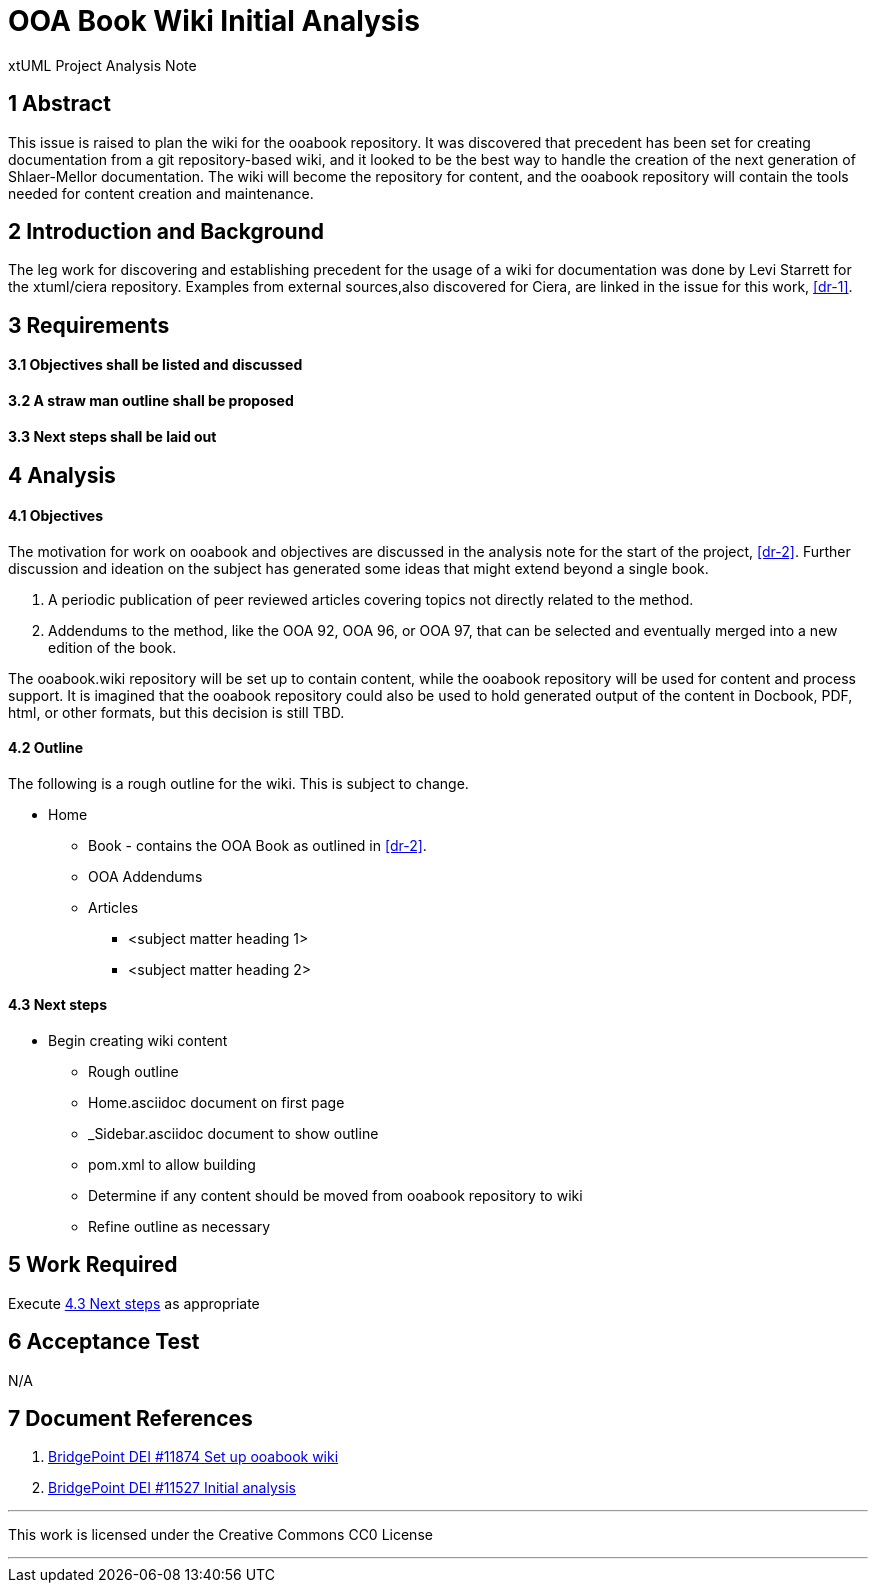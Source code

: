 = OOA Book Wiki Initial Analysis

xtUML Project Analysis Note

== 1 Abstract

This issue is raised to plan the wiki for the ooabook repository. It was 
discovered that precedent has been set for creating documentation from a git 
repository-based wiki, and it looked to be the best way to handle the creation 
of the next generation of Shlaer-Mellor documentation. The wiki will become the
repository for content, and the ooabook repository will contain the tools needed
for content creation and maintenance.

== 2 Introduction and Background

The leg work for discovering and establishing precedent for the usage of a wiki
for documentation was done by Levi Starrett for the xtuml/ciera repository.
Examples from external sources,also discovered for Ciera, are linked in the 
issue for this work, <<dr-1>>.

== 3 Requirements

==== 3.1 Objectives shall be listed and discussed

==== 3.2 A straw man outline shall be proposed

==== 3.3 Next steps shall be laid out

== 4 Analysis

==== 4.1 Objectives

The motivation for work on ooabook and objectives are discussed in the analysis
note for the start of the project, <<dr-2>>. Further discussion and ideation on
the subject has generated some ideas that might extend beyond a single book.

. A periodic publication of peer reviewed articles covering topics not directly
related to the method.
. Addendums to the method, like the OOA 92, OOA 96, or OOA 97, that can be
selected and eventually merged into a new edition of the book.

The ooabook.wiki repository will be set up to contain content, while the ooabook
repository will be used for content and process support. It is imagined that the
ooabook repository could also be used to hold generated output of the content in
Docbook, PDF, html, or other formats, but this decision is still TBD.

==== 4.2 Outline

The following is a rough outline for the wiki. This is subject to change.

  * Home
  ** Book - contains the OOA Book as outlined in <<dr-2>>.
  ** OOA Addendums
  ** Articles
    *** <subject matter heading 1>
    *** <subject matter heading 2>

==== 4.3 Next steps

* Begin creating wiki content
  - Rough outline
  - Home.asciidoc document on first page
  - _Sidebar.asciidoc document to show outline
  - pom.xml to allow building
  - Determine if any content should be moved from ooabook repository to wiki
  - Refine outline as necessary

== 5 Work Required

Execute <<4.3 Next steps>> as appropriate

== 6 Acceptance Test

N/A

== 7 Document References

. [[dr-1]] https://support.onefact.net/issues/11874[BridgePoint DEI #11874 Set
up ooabook wiki]
. [[dr-2]] https://support.onefact.net/issues/11527[BridgePoint DEI #11527 Initial analysis]

---

This work is licensed under the Creative Commons CC0 License

---
